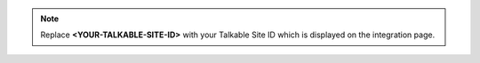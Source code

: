 .. note::

  Replace **<YOUR-TALKABLE-SITE-ID>** with your Talkable Site ID which is displayed on the integration page.
